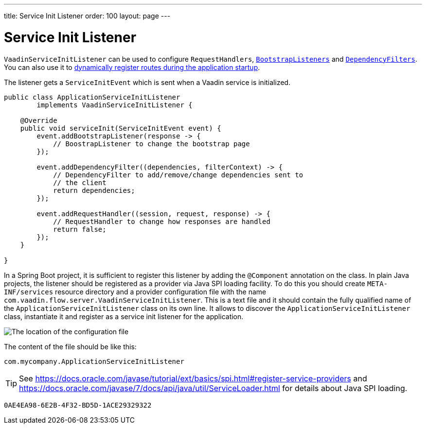 ---
title: Service Init Listener
order: 100
layout: page
---


= Service Init Listener

[classname]`VaadinServiceInitListener` can be used to configure [classname]`RequestHandlers`, <<tutorial-bootstrap#,[classname]`BootstrapListeners`>> and <<tutorial-dependency-filter#,[classname]`DependencyFilters`>>.
You can also use it to <<../routing/tutorial-router-dynamic-routes#application.startup,dynamically register routes during the
application startup>>.

The listener gets a [classname]`ServiceInitEvent` which is sent when a Vaadin service is initialized.

[source,java]
----
public class ApplicationServiceInitListener
        implements VaadinServiceInitListener {

    @Override
    public void serviceInit(ServiceInitEvent event) {
        event.addBootstrapListener(response -> {
            // BoostrapListener to change the bootstrap page
        });

        event.addDependencyFilter((dependencies, filterContext) -> {
            // DependencyFilter to add/remove/change dependencies sent to
            // the client
            return dependencies;
        });

        event.addRequestHandler((session, request, response) -> {
            // RequestHandler to change how responses are handled
            return false;
        });
    }

}
----

In a Spring Boot project, it is sufficient to register this listener by adding the [classname]`@Component` annotation on the class.
In plain Java projects, the listener should be registered as a provider via Java SPI loading facility.
To do this you should create [filename]`META-INF/services` resource directory and a provider configuration file with the name `com.vaadin.flow.server.VaadinServiceInitListener`.
This is a text file and it should contain the fully qualified name of the [classname]`ApplicationServiceInitListener` class on its own line.
It allows to discover the [classname]`ApplicationServiceInitListener` class, instantiate it and register as a service init listener for the application.

image:images/service-init-listener.png[The location of the configuration file]

The content of the file should be like this:
[source,text]
----
com.mycompany.ApplicationServiceInitListener
----

[TIP]
See https://docs.oracle.com/javase/tutorial/ext/basics/spi.html#register-service-providers and https://docs.oracle.com/javase/7/docs/api/java/util/ServiceLoader.html for details about Java SPI loading.


[discussion-id]`0AE4EA98-6E2B-4F32-BD5D-1ACE29329322`

